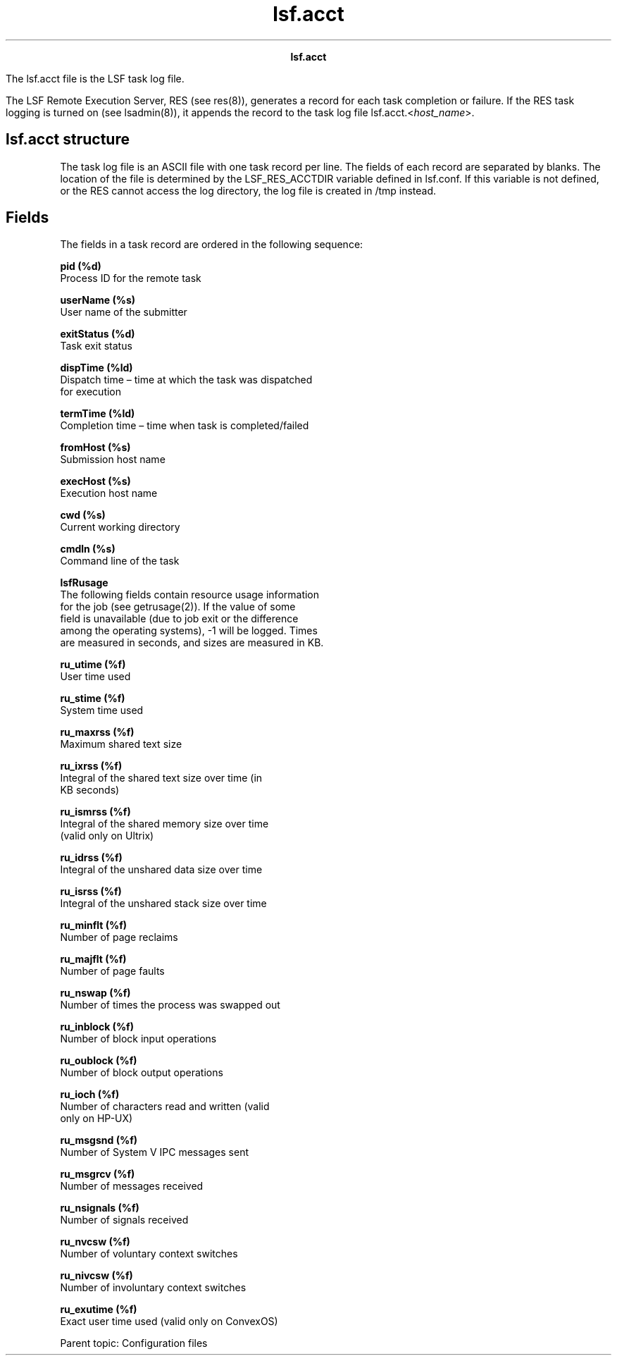 
.ad l

.TH lsf.acct 5 "July 2021" "" ""
.ll 72

.ce 1000
\fBlsf.acct\fR
.ce 0

.sp 2
The lsf.acct file is the LSF task log file.
.sp 2
The LSF Remote Execution Server, RES (see res(8)), generates a
record for each task completion or failure. If the RES task
logging is turned on (see lsadmin(8)), it appends the record to
the task log file lsf.acct.<\fIhost_name\fR>.
.SH lsf.acct structure

.sp 2
The task log file is an ASCII file with one task record per line.
The fields of each record are separated by blanks. The location
of the file is determined by the LSF_RES_ACCTDIR variable defined
in lsf.conf. If this variable is not defined, or the RES cannot
access the log directory, the log file is created in /tmp
instead.
.SH Fields

.sp 2
The fields in a task record are ordered in the following
sequence:
.sp 2
\fBpid (%d)\fR
.br
         Process ID for the remote task
.sp 2
\fBuserName (%s)\fR
.br
         User name of the submitter
.sp 2
\fBexitStatus (%d)\fR
.br
         Task exit status
.sp 2
\fBdispTime (%ld)\fR
.br
         Dispatch time – time at which the task was dispatched
         for execution
.sp 2
\fBtermTime (%ld)\fR
.br
         Completion time – time when task is completed/failed
.sp 2
\fBfromHost (%s)\fR
.br
         Submission host name
.sp 2
\fBexecHost (%s)\fR
.br
         Execution host name
.sp 2
\fBcwd (%s)\fR
.br
         Current working directory
.sp 2
\fBcmdln (%s)\fR
.br
         Command line of the task
.sp 2
\fBlsfRusage\fR
.br
         The following fields contain resource usage information
         for the job (see getrusage(2)). If the value of some
         field is unavailable (due to job exit or the difference
         among the operating systems), -1 will be logged. Times
         are measured in seconds, and sizes are measured in KB.
.sp 2
         \fBru_utime (%f)\fR
.br
                  User time used
.sp 2
         \fBru_stime (%f)\fR
.br
                  System time used
.sp 2
         \fBru_maxrss (%f)\fR
.br
                  Maximum shared text size
.sp 2
         \fBru_ixrss (%f)\fR
.br
                  Integral of the shared text size over time (in
                  KB seconds)
.sp 2
         \fBru_ismrss (%f)\fR
.br
                  Integral of the shared memory size over time
                  (valid only on Ultrix)
.sp 2
         \fBru_idrss (%f)\fR
.br
                  Integral of the unshared data size over time
.sp 2
         \fBru_isrss (%f)\fR
.br
                  Integral of the unshared stack size over time
.sp 2
         \fBru_minflt (%f)\fR
.br
                  Number of page reclaims
.sp 2
         \fBru_majflt (%f)\fR
.br
                  Number of page faults
.sp 2
         \fBru_nswap (%f)\fR
.br
                  Number of times the process was swapped out
.sp 2
         \fBru_inblock (%f)\fR
.br
                  Number of block input operations
.sp 2
         \fBru_oublock (%f)\fR
.br
                  Number of block output operations
.sp 2
         \fBru_ioch (%f)\fR
.br
                  Number of characters read and written (valid
                  only on HP-UX)
.sp 2
         \fBru_msgsnd (%f)\fR
.br
                  Number of System V IPC messages sent
.sp 2
         \fBru_msgrcv (%f)\fR
.br
                  Number of messages received
.sp 2
         \fBru_nsignals (%f)\fR
.br
                  Number of signals received
.sp 2
         \fBru_nvcsw (%f)\fR
.br
                  Number of voluntary context switches
.sp 2
         \fBru_nivcsw (%f)\fR
.br
                  Number of involuntary context switches
.sp 2
         \fBru_exutime (%f)\fR
.br
                  Exact user time used (valid only on ConvexOS)
.sp 2
Parent topic: Configuration files